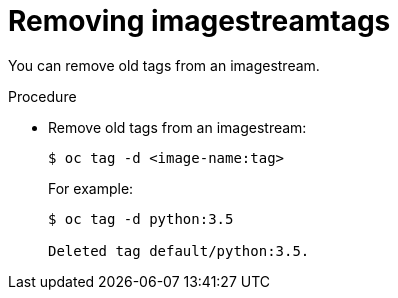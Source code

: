 // Module included in the following assemblies:
// * openshift_images/image-streams-managing.adoc

[id="images-imagestreams-remove-tag_{context}"]
= Removing imagestreamtags

You can remove old tags from an imagestream.

.Procedure

* Remove old tags from an imagestream:
+
----
$ oc tag -d <image-name:tag>
----
+
For example:
+
----
$ oc tag -d python:3.5

Deleted tag default/python:3.5.
----
